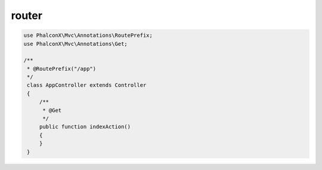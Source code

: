 router
==============================

.. code-block:: php

   use PhalconX\Mvc\Annotations\RoutePrefix;
   use PhalconX\Mvc\Annotations\Get;

   /**
    * @RoutePrefix("/app")
    */
    class AppController extends Controller
    {
        /**
         * @Get
         */
        public function indexAction()
        {
        }
    }
   
